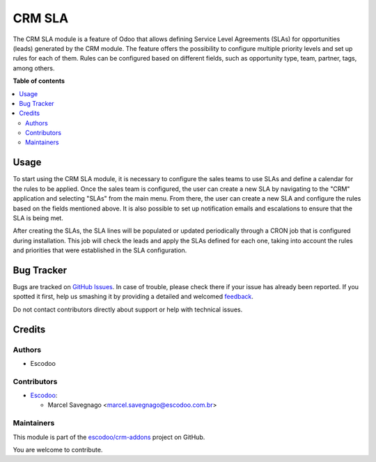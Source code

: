 =======
CRM SLA
=======

.. !!!!!!!!!!!!!!!!!!!!!!!!!!!!!!!!!!!!!!!!!!!!!!!!!!!!
   !! This file is generated by oca-gen-addon-readme !!
   !! changes will be overwritten.                   !!
   !!!!!!!!!!!!!!!!!!!!!!!!!!!!!!!!!!!!!!!!!!!!!!!!!!!!

.. |badge1| image:: https://img.shields.io/badge/maturity-Beta-yellow.png
    :target: https://odoo-community.org/page/development-status
    :alt: Beta
.. |badge2| image:: https://img.shields.io/badge/licence-AGPL--3-blue.png
    :target: http://www.gnu.org/licenses/agpl-3.0-standalone.html
    :alt: License: AGPL-3
.. |badge3| image:: https://img.shields.io/badge/github-escodoo%2Fcrm--addons-lightgray.png?logo=github
    :target: https://github.com/escodoo/crm-addons/tree/12.0/crm_sla
    :alt: escodoo/crm-addons

|badge1| |badge2| |badge3| 

The CRM SLA module is a feature of Odoo that allows defining Service Level Agreements (SLAs) for opportunities (leads) generated by the CRM module. The feature offers the possibility to configure multiple priority levels and set up rules for each of them. Rules can be configured based on different fields, such as opportunity type, team, partner, tags, among others.

**Table of contents**

.. contents::
   :local:

Usage
=====

To start using the CRM SLA module, it is necessary to configure the sales teams to use SLAs and define a calendar for the rules to be applied. Once the sales team is configured, the user can create a new SLA by navigating to the "CRM" application and selecting "SLAs" from the main menu. From there, the user can create a new SLA and configure the rules based on the fields mentioned above. It is also possible to set up notification emails and escalations to ensure that the SLA is being met.

After creating the SLAs, the SLA lines will be populated or updated periodically through a CRON job that is configured during installation. This job will check the leads and apply the SLAs defined for each one, taking into account the rules and priorities that were established in the SLA configuration.

Bug Tracker
===========

Bugs are tracked on `GitHub Issues <https://github.com/escodoo/crm-addons/issues>`_.
In case of trouble, please check there if your issue has already been reported.
If you spotted it first, help us smashing it by providing a detailed and welcomed
`feedback <https://github.com/escodoo/crm-addons/issues/new?body=module:%20crm_sla%0Aversion:%2012.0%0A%0A**Steps%20to%20reproduce**%0A-%20...%0A%0A**Current%20behavior**%0A%0A**Expected%20behavior**>`_.

Do not contact contributors directly about support or help with technical issues.

Credits
=======

Authors
~~~~~~~

* Escodoo

Contributors
~~~~~~~~~~~~

* `Escodoo <https://www.escodoo.com.br>`_:

  * Marcel Savegnago <marcel.savegnago@escodoo.com.br>

Maintainers
~~~~~~~~~~~

This module is part of the `escodoo/crm-addons <https://github.com/escodoo/crm-addons/tree/12.0/crm_sla>`_ project on GitHub.

You are welcome to contribute.
